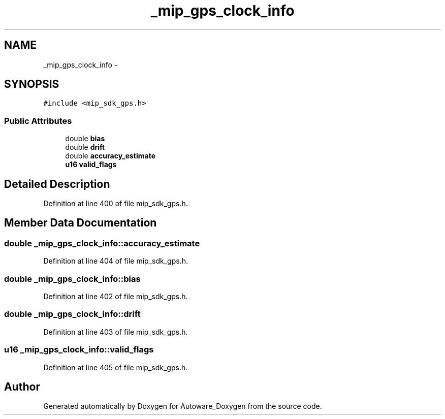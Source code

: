 .TH "_mip_gps_clock_info" 3 "Fri May 22 2020" "Autoware_Doxygen" \" -*- nroff -*-
.ad l
.nh
.SH NAME
_mip_gps_clock_info \- 
.SH SYNOPSIS
.br
.PP
.PP
\fC#include <mip_sdk_gps\&.h>\fP
.SS "Public Attributes"

.in +1c
.ti -1c
.RI "double \fBbias\fP"
.br
.ti -1c
.RI "double \fBdrift\fP"
.br
.ti -1c
.RI "double \fBaccuracy_estimate\fP"
.br
.ti -1c
.RI "\fBu16\fP \fBvalid_flags\fP"
.br
.in -1c
.SH "Detailed Description"
.PP 
Definition at line 400 of file mip_sdk_gps\&.h\&.
.SH "Member Data Documentation"
.PP 
.SS "double _mip_gps_clock_info::accuracy_estimate"

.PP
Definition at line 404 of file mip_sdk_gps\&.h\&.
.SS "double _mip_gps_clock_info::bias"

.PP
Definition at line 402 of file mip_sdk_gps\&.h\&.
.SS "double _mip_gps_clock_info::drift"

.PP
Definition at line 403 of file mip_sdk_gps\&.h\&.
.SS "\fBu16\fP _mip_gps_clock_info::valid_flags"

.PP
Definition at line 405 of file mip_sdk_gps\&.h\&.

.SH "Author"
.PP 
Generated automatically by Doxygen for Autoware_Doxygen from the source code\&.

